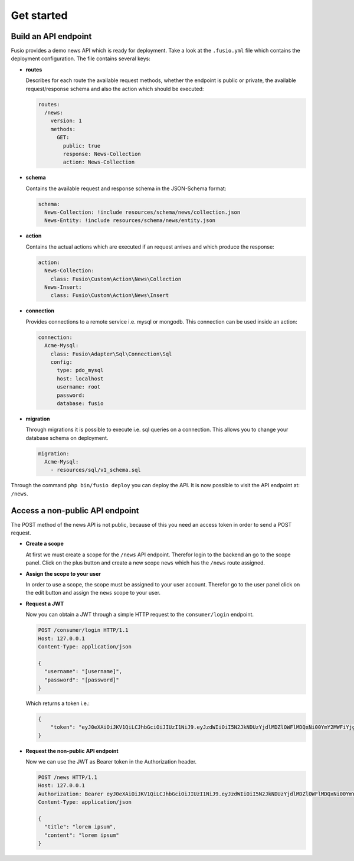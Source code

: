 
Get started
===========

Build an API endpoint
---------------------

Fusio provides a demo news API which is ready for deployment. Take a look at the 
``.fusio.yml`` file which contains the deployment configuration. The file 
contains several keys:

* **routes**

  Describes for each route the available request methods, whether the endpoint 
  is public or private, the available request/response schema and also the 
  action which should be executed:

  .. code-block:: yaml

    routes:
      /news:
        version: 1
        methods:
          GET:
            public: true
            response: News-Collection
            action: News-Collection

* **schema**

  Contains the available request and response schema in the JSON-Schema format:

  .. code-block:: yaml

    schema:
      News-Collection: !include resources/schema/news/collection.json
      News-Entity: !include resources/schema/news/entity.json

* **action**

  Contains the actual actions which are executed if an request arrives and which 
  produce the response:

  .. code-block:: yaml

    action:
      News-Collection:
        class: Fusio\Custom\Action\News\Collection
      News-Insert:
        class: Fusio\Custom\Action\News\Insert

* **connection**

  Provides connections to a remote service i.e. mysql or mongodb. This 
  connection can be used inside an action:

  .. code-block:: yaml

    connection:
      Acme-Mysql:
        class: Fusio\Adapter\Sql\Connection\Sql
        config:
          type: pdo_mysql
          host: localhost
          username: root
          password: 
          database: fusio

* **migration**

  Through migrations it is possible to execute i.e. sql queries on a connection. 
  This allows you to change your database schema on deployment.

  .. code-block:: yaml

    migration:
      Acme-Mysql:
        - resources/sql/v1_schema.sql

Through the command ``php bin/fusio deploy`` you can deploy the API. It is now 
possible to visit the API endpoint at: ``/news``.


Access a non-public API endpoint
--------------------------------

The POST method of the news API is not public, because of this you need an 
access token in order to send a POST request.

* **Create a scope**

  At first we must create a scope for the ``/news`` API endpoint. Therefor login 
  to the backend an go to the scope panel. Click on the plus button and create a 
  new scope ``news`` which has the ``/news`` route assigned.

* **Assign the scope to your user**

  In order to use a scope, the scope must be assigned to your user account. 
  Therefor go to the user panel click on the edit button and assign the ``news``
  scope to your user.

* **Request a JWT**

  Now you can obtain a JWT through a simple HTTP request to the 
  ``consumer/login`` endpoint.

  .. code-block:: http

    POST /consumer/login HTTP/1.1
    Host: 127.0.0.1
    Content-Type: application/json
    
    {
      "username": "[username]",
      "password": "[password]"
    }

  Which returns a token i.e.:

  .. code-block:: json

    {
        "token": "eyJ0eXAiOiJKV1QiLCJhbGciOiJIUzI1NiJ9.eyJzdWIiOiI5N2JkNDUzYjdlMDZlOWFlMDQxNi00YmY2MWFiYjg4MDJjZmRmOWZmN2UyNDg4OTNmNzYyYmU5Njc5MGUzYTk4NDQ3MDEtYjNkYTk1MDYyNCIsImlhdCI6MTQ5MTE2NzIzNiwiZXhwIjoxNDkxMTcwODM2LCJuYW1lIjoidGVzdCJ9.T49Af5wnPIFYbPer3rOn-KV5PcN0FLcBVykUMCIAuwI"
    }

* **Request the non-public API endpoint**

  Now we can use the JWT as Bearer token in the Authorization header.

  .. code-block:: http

    POST /news HTTP/1.1
    Host: 127.0.0.1
    Authorization: Bearer eyJ0eXAiOiJKV1QiLCJhbGciOiJIUzI1NiJ9.eyJzdWIiOiI5N2JkNDUzYjdlMDZlOWFlMDQxNi00YmY2MWFiYjg4MDJjZmRmOWZmN2UyNDg4OTNmNzYyYmU5Njc5MGUzYTk4NDQ3MDEtYjNkYTk1MDYyNCIsImlhdCI6MTQ5MTE2NzIzNiwiZXhwIjoxNDkxMTcwODM2LCJuYW1lIjoidGVzdCJ9.T49Af5wnPIFYbPer3rOn-KV5PcN0FLcBVykUMCIAuwI
    Content-Type: application/json
    
    {
      "title": "lorem ipsum",
      "content": "lorem ipsum"
    }

